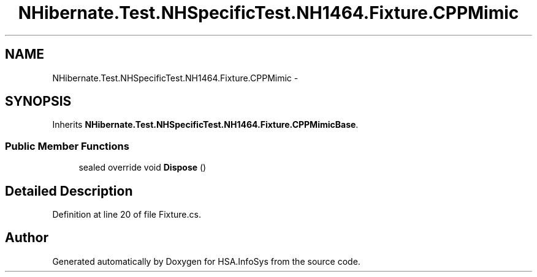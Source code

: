 .TH "NHibernate.Test.NHSpecificTest.NH1464.Fixture.CPPMimic" 3 "Fri Jul 5 2013" "Version 1.0" "HSA.InfoSys" \" -*- nroff -*-
.ad l
.nh
.SH NAME
NHibernate.Test.NHSpecificTest.NH1464.Fixture.CPPMimic \- 
.SH SYNOPSIS
.br
.PP
.PP
Inherits \fBNHibernate\&.Test\&.NHSpecificTest\&.NH1464\&.Fixture\&.CPPMimicBase\fP\&.
.SS "Public Member Functions"

.in +1c
.ti -1c
.RI "sealed override void \fBDispose\fP ()"
.br
.in -1c
.SH "Detailed Description"
.PP 
Definition at line 20 of file Fixture\&.cs\&.

.SH "Author"
.PP 
Generated automatically by Doxygen for HSA\&.InfoSys from the source code\&.
